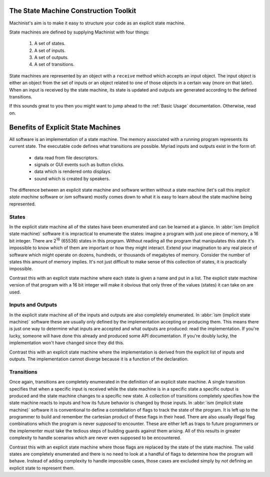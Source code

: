 The State Machine Construction Toolkit
======================================

Machinist's aim is to make it easy to structure your code as an explicit state machine.

State machines are defined by supplying Machinist with four things:

  1. A set of states.
  2. A set of inputs.
  3. A set of outputs.
  4. A set of transitions.

State machines are represented by an object with a ``receive`` method which accepts an input object.
The input object is either an object from the set of inputs or an object related to one of those objects in a certain way (more on that later).
When an input is received by the state machine, its state is updated and outputs are generated according to the defined transitions.

If this sounds great to you then you might want to jump ahead to the :ref:`Basic Usage` documentation.
Otherwise, read on.


Benefits of Explicit State Machines
===================================

All software is an implementation of a state machine.
The memory associated with a running program represents its current state.
The executable code defines what transitions are possible.
Myriad inputs and outputs exist in the form of:

  * data read from file descriptors.
  * signals or GUI events such as button clicks.
  * data which is rendered onto displays.
  * sound which is created by speakers.

The difference between an explicit state machine and software written without a state machine (let's call this *implicit state machine* software or *ism* software) mostly comes down to what it is easy to learn about the state machine being represented.


States
------

In the explicit state machine all of the states have been enumerated and can be learned at a glance.
In :abbr:`ism (implicit state machine)` software it is impractical to enumerate the states: imagine a program with just one piece of memory, a 16 bit integer.
There are 2\ :superscript:`16` (65536) states in this program.
Without reading all the program that manipulates this state it's impossible to know which of them are important or how they might interact.
Extend your imagination to any real piece of software which might operate on dozens, hundreds, or thousands of megabytes of memory.
Consider the number of states this amount of memory implies.
It's not just difficult to make sense of this collection of states, it is practically impossible.

Contrast this with an explicit state machine where each state is given a name and put in a list.
The explicit state machine version of that program with a 16 bit integer will make it obvious that only three of the values (states) it can take on are used.


Inputs and Outputs
------------------

In the explicit state machine all of the inputs and outputs are also completely enumerated.
In :abbr:`ism (implicit state machine)` software these are usually only defined by the implementation accepting or producing them.
This means there is just one way to determine what inputs are accepted and what outputs are produced:
read the implementation.
If you're lucky, someone will have done this already and produced some API documentation.
If you're doubly lucky, the implementation won't have changed since they did this.

Contrast this with an explicit state machine where the implementation is derived from the explicit list of inputs and outputs.
The implementation cannot diverge because it is a function of the declaration.


Transitions
-----------

Once again, transitions are completely enumerated in the definition of an explicit state machine.
A single transition specifies that when a specific input is received while the state machine is in a specific state a specific output is produced and the state machine changes to a specific new state.
A collection of transitions completely specifies how the state machine reacts to inputs and how its future behavior is changed by those inputs.
In :abbr:`ism (implicit state machine)` software it is conventional to define a constellation of flags to track the state of the program.
It is left up to the programmer to build and remember the cartesian product of these flags in their head.
There are also usually illegal flag combinations which the program is never *supposed* to encounter.
These are either left as traps to future programmers or the implementer must take the tedious steps of building guards against them arising.
All of this results in greater complexity to handle scenarios which are never even supposed to be encountered.

Contrast this with an explicit state machine where those flags are replaced by the state of the state machine.
The valid states are completely enumerated and there is no need to look at a handful of flags to determine how the program will behave.
Instead of adding complexity to handle impossible cases, those cases are excluded simply by *not* defining an explicit state to represent them.

